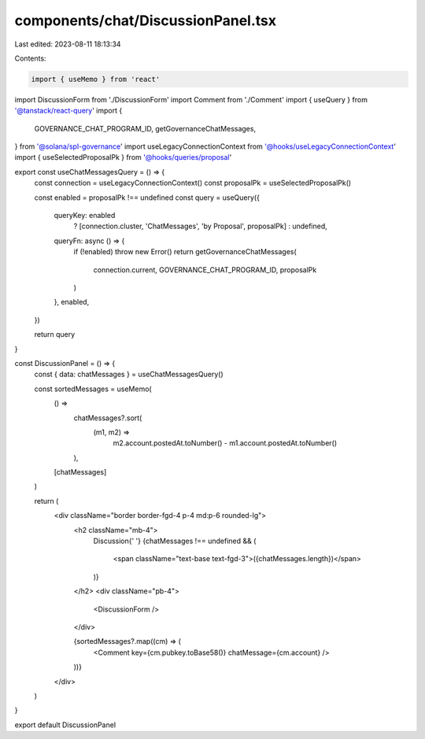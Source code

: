 components/chat/DiscussionPanel.tsx
===================================

Last edited: 2023-08-11 18:13:34

Contents:

.. code-block:: tsx

    import { useMemo } from 'react'
import DiscussionForm from './DiscussionForm'
import Comment from './Comment'
import { useQuery } from '@tanstack/react-query'
import {
  GOVERNANCE_CHAT_PROGRAM_ID,
  getGovernanceChatMessages,
} from '@solana/spl-governance'
import useLegacyConnectionContext from '@hooks/useLegacyConnectionContext'
import { useSelectedProposalPk } from '@hooks/queries/proposal'

export const useChatMessagesQuery = () => {
  const connection = useLegacyConnectionContext()
  const proposalPk = useSelectedProposalPk()

  const enabled = proposalPk !== undefined
  const query = useQuery({
    queryKey: enabled
      ? [connection.cluster, 'ChatMessages', 'by Proposal', proposalPk]
      : undefined,
    queryFn: async () => {
      if (!enabled) throw new Error()
      return getGovernanceChatMessages(
        connection.current,
        GOVERNANCE_CHAT_PROGRAM_ID,
        proposalPk
      )
    },
    enabled,
  })

  return query
}

const DiscussionPanel = () => {
  const { data: chatMessages } = useChatMessagesQuery()

  const sortedMessages = useMemo(
    () =>
      chatMessages?.sort(
        (m1, m2) =>
          m2.account.postedAt.toNumber() - m1.account.postedAt.toNumber()
      ),
    [chatMessages]
  )

  return (
    <div className="border border-fgd-4 p-4 md:p-6 rounded-lg">
      <h2 className="mb-4">
        Discussion{' '}
        {chatMessages !== undefined && (
          <span className="text-base text-fgd-3">({chatMessages.length})</span>
        )}
      </h2>
      <div className="pb-4">
        <DiscussionForm />
      </div>

      {sortedMessages?.map((cm) => (
        <Comment key={cm.pubkey.toBase58()} chatMessage={cm.account} />
      ))}
    </div>
  )
}

export default DiscussionPanel


